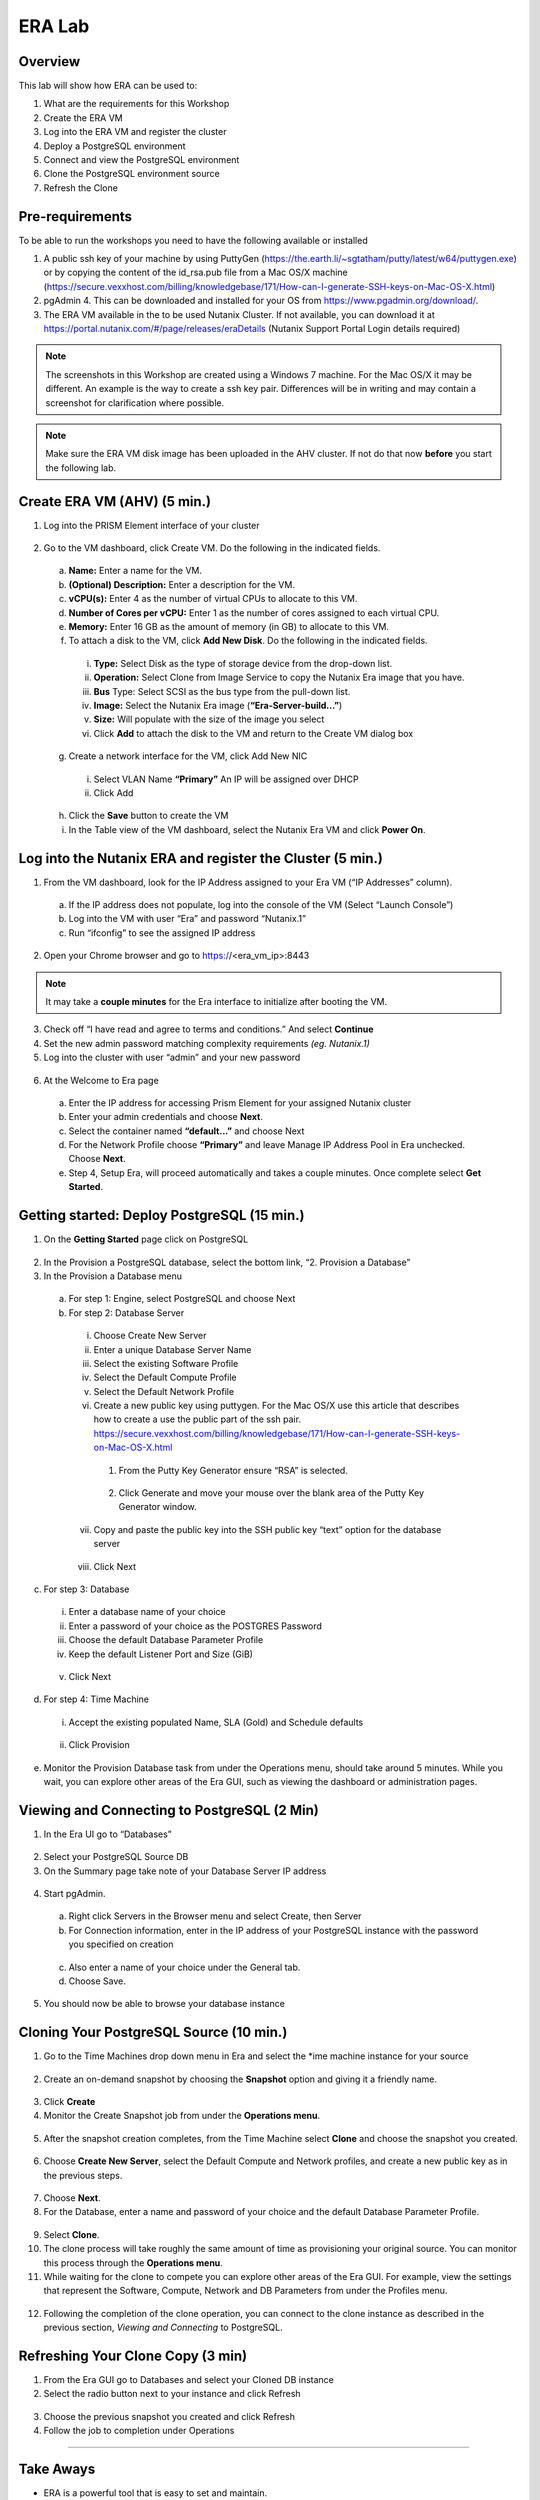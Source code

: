 .. _lab:

-------------
ERA Lab
-------------

Overview
++++++++

This lab will show how ERA can be used to:

#. What are the requirements for this Workshop
#. Create the ERA VM
#. Log into the ERA VM and register the cluster
#. Deploy a PostgreSQL environment
#. Connect and view the PostgreSQL environment
#. Clone the PostgreSQL environment source
#. Refresh the Clone

Pre-requirements
++++++++++++++++

To be able to run the workshops you need to have the following available or installed

1. A public ssh key of your machine by using PuttyGen (https://the.earth.li/~sgtatham/putty/latest/w64/puttygen.exe) or by copying the content of the id_rsa.pub file from a Mac OS/X machine (https://secure.vexxhost.com/billing/knowledgebase/171/How-can-I-generate-SSH-keys-on-Mac-OS-X.html)
2. pgAdmin 4. This can be downloaded and installed for your OS from https://www.pgadmin.org/download/.
3. The ERA VM available in the to be used Nutanix Cluster. If not available, you can download it at https://portal.nutanix.com/#/page/releases/eraDetails (Nutanix Support Portal Login details required)


.. note::

  The screenshots in this Workshop are created using a Windows 7 machine. For the Mac OS/X it may be different. An example is the way to create a ssh key pair. Differences will be in writing and may contain a screenshot for clarification where possible.

.. note::

  Make sure the ERA VM disk image has been uploaded in the AHV cluster. If not do that now **before** you start the following lab.

Create ERA VM (AHV) (5 min.)
++++++++++++++++++++++++++++

1. Log into the PRISM Element interface of your cluster


.. figure:: images/1.png


2. Go to the VM dashboard, click Create VM. Do the following in the indicated fields.

  a. **Name:**  Enter a name for the VM.
  b. **(Optional) Description:**  Enter a description for the VM.
  c. **vCPU(s):**  Enter 4 as the number of virtual CPUs to allocate to this VM.
  d. **Number of Cores per vCPU:**  Enter 1 as the number of cores assigned to each virtual CPU.
  e. **Memory:**  Enter 16 GB as the amount of memory (in GB) to allocate to this VM.
  f. To attach a disk to the VM, click **Add New Disk**.  Do the following in the indicated fields.

    i.	**Type:**  Select Disk as the type of storage device from the drop-down list.
    ii.	**Operation:**  Select Clone from Image Service to copy the Nutanix Era image that you have.
    iii.	**Bus** Type:  Select SCSI as the bus type from the pull-down list.
    iv.	**Image:**  Select the Nutanix Era image (**“Era-Server-build…”**)
    v.	**Size:** Will populate with the size of the image you select
    vi.	Click **Add** to attach the disk to the VM and return to the Create VM dialog box

  g.	Create a network interface for the VM, click Add New NIC

    i.	Select VLAN Name **“Primary”** An IP will be assigned over DHCP
    ii.	Click Add

  h.	Click the **Save** button to create the VM

  i. In the Table view of the VM dashboard, select the Nutanix Era VM and click **Power On**.


  .. figure:: images/2.png

Log into the Nutanix ERA and register the Cluster (5 min.)
++++++++++++++++++++++++++++++++++++++++++++++++++++++++++

1.	From the VM dashboard, look for the IP Address assigned to your Era VM (“IP Addresses” column).

  a.	If the IP address does not populate, log into the console of the VM (Select “Launch Console”)
  b.	Log into the VM with user “Era” and password “Nutanix.1”
  c.	Run “ifconfig” to see the assigned IP address

2.	Open your Chrome browser and go to https://<era_vm_ip>:8443

.. note::

  It may take a **couple minutes** for the Era interface to initialize after booting the VM.

3.	Check off “I have read and agree to terms and conditions.” And select **Continue**
4.	Set the new admin password matching complexity requirements *(eg. Nutanix.1)*
5.	Log into the cluster with user “admin” and your new password

.. figure:: images/3.png

6.	At the Welcome to Era page

  a.	Enter the IP address for accessing Prism Element for your assigned Nutanix cluster
  b.	Enter your admin credentials and choose **Next**.
  c.	Select the container named **“default…”** and choose Next
  d.	For the Network Profile choose **“Primary”** and leave Manage IP Address Pool in Era unchecked.  Choose **Next**.
  e.	Step 4, Setup Era, will proceed automatically and takes a couple minutes.  Once complete select **Get Started**.


Getting started: Deploy PostgreSQL (15 min.)
++++++++++++++++++++++++++++++++++++++++++++

1. On the **Getting Started** page click on PostgreSQL

.. figure:: images/4.png

2.	In the Provision a PostgreSQL database, select the bottom link, “2. Provision a Database”
3.	In the Provision a Database menu

  a.	For step 1: Engine, select PostgreSQL and choose Next
  b.	For step 2: Database Server


    i.	Choose Create New Server
    ii.	Enter a unique Database Server Name
    iii.	Select the existing Software Profile
    iv.	Select the Default Compute Profile
    v.	Select the Default Network Profile
    vi.	Create a new public key using puttygen. For the Mac OS/X use this article that describes how to create a use the public part of the ssh pair. https://secure.vexxhost.com/billing/knowledgebase/171/How-can-I-generate-SSH-keys-on-Mac-OS-X.html

      1. From the Putty Key Generator ensure “RSA” is selected.

      .. figure:: images/6.png
        :align: center


      2.	Click Generate and move your mouse over the blank area of the Putty Key Generator window.

    vii.	Copy and paste the public key into the SSH public key “text” option for the database server

    .. figure:: images/7.png
      :align: center

    viii.	Click Next

c.	For step 3: Database

  i.	Enter a database name of your choice
  ii.	Enter a password of your choice as the POSTGRES Password
  iii.	Choose the default Database Parameter Profile
  iv.	Keep the default Listener Port and Size (GiB)

  .. figure:: images/8.png
    :align: center

  v.	Click Next

d.	For step 4: Time Machine

  i.	Accept the existing populated Name, SLA (Gold) and Schedule defaults

  .. figure:: images/9.png
    :align: center

  ii.	Click Provision

e.	Monitor the Provision Database task from under the Operations menu, should take around 5 minutes.  While you wait, you can explore other areas of the Era GUI, such as viewing the dashboard or administration pages.

.. figure:: images/10.png
  :align: center

Viewing and Connecting to PostgreSQL (2 Min)
++++++++++++++++++++++++++++++++++++++++++++

1.	In the Era UI go to “Databases”

.. figure:: images/11.png


2.	Select your PostgreSQL Source DB
3.	On the Summary page take note of your Database Server IP address

.. figure:: images/12.png


4.	Start pgAdmin.

  a.	Right click Servers in the Browser menu and select Create, then Server
  b.	For Connection information, enter in the IP address of your PostgreSQL instance with the password you specified on creation

  .. figure:: images/14.png
    :align: center

  c.	Also enter a name of your choice under the General tab.
  d.	Choose Save.

5.	You should now be able to browse your database instance

.. figure:: images/15.png


Cloning Your PostgreSQL Source (10 min.)
++++++++++++++++++++++++++++++++++++++++

1.	Go to the Time Machines drop down menu in Era and select the *ime machine instance for your source

.. figure:: images/16.png

2.	Create an on-demand snapshot by choosing the **Snapshot** option and giving it a friendly name.

.. figure:: images/17.png

3.	Click **Create**
4.	Monitor the Create Snapshot job from under the **Operations menu**.

.. figure:: images/18.png

5.	After the snapshot creation completes, from the Time Machine select **Clone** and choose the snapshot you created.

.. figure:: images/19.png

6.	Choose **Create New Server**, select the Default Compute and Network profiles, and create a new public key as in the previous steps.

.. figure:: images/20.png

7.	Choose **Next**.
8.	For the Database, enter a name and password of your choice and the default Database Parameter Profile.

.. figure:: images/21.png

9.	Select **Clone**.
10.	The clone process will take roughly the same amount of time as provisioning your original source.  You can monitor this process through the **Operations menu**.
11.	While waiting for the clone to compete you can explore other areas of the Era GUI.  For example, view the settings that represent the Software, Compute, Network and DB Parameters from under the Profiles menu.

.. figure:: images/22.png

12.	 Following the completion of the clone operation, you can connect to the clone instance as described in the previous section, *Viewing and Connecting* to PostgreSQL.

.. figure:: images/23.png


Refreshing Your Clone Copy (3 min)
++++++++++++++++++++++++++++++++++

1.	From the Era GUI go to Databases and select your Cloned DB instance
2.	Select the radio button next to your instance and click Refresh

.. figure:: images/24.png

3.	Choose the previous snapshot you created and click Refresh
4.	Follow the job to completion under Operations


_________

Take Aways
++++++++++

- ERA is a powerful tool that is easy to set and maintain.
- Using ERA provide a means of deploying PostgreSQL database environments, cloning databases and refreshing existing clones without being a PostgreSQL DBA
- All actions are run via an easy to understand webinterface.
